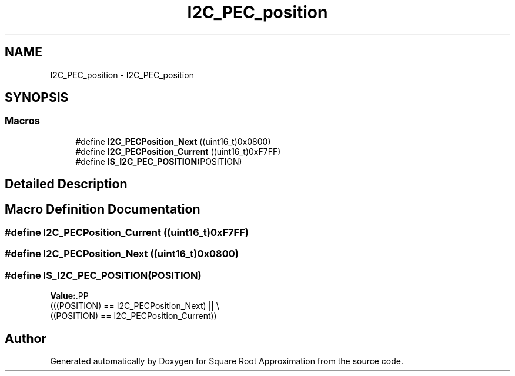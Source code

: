 .TH "I2C_PEC_position" 3 "Version 0.1.-" "Square Root Approximation" \" -*- nroff -*-
.ad l
.nh
.SH NAME
I2C_PEC_position \- I2C_PEC_position
.SH SYNOPSIS
.br
.PP
.SS "Macros"

.in +1c
.ti -1c
.RI "#define \fBI2C_PECPosition_Next\fP   ((uint16_t)0x0800)"
.br
.ti -1c
.RI "#define \fBI2C_PECPosition_Current\fP   ((uint16_t)0xF7FF)"
.br
.ti -1c
.RI "#define \fBIS_I2C_PEC_POSITION\fP(POSITION)"
.br
.in -1c
.SH "Detailed Description"
.PP 

.SH "Macro Definition Documentation"
.PP 
.SS "#define I2C_PECPosition_Current   ((uint16_t)0xF7FF)"

.SS "#define I2C_PECPosition_Next   ((uint16_t)0x0800)"

.SS "#define IS_I2C_PEC_POSITION(POSITION)"
\fBValue:\fP.PP
.nf
                                       (((POSITION) == I2C_PECPosition_Next) || \\
                                       ((POSITION) == I2C_PECPosition_Current))
.fi

.SH "Author"
.PP 
Generated automatically by Doxygen for Square Root Approximation from the source code\&.
